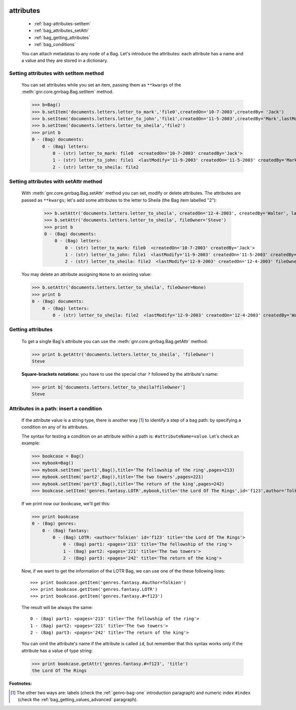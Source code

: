 	.. _bag-attributes:

============
 attributes
============

	- :ref:`bag-attributes-setItem`
	
	- :ref:`bag_attributes_setAttr`
	
	- :ref:`bag_getting_attributes`
	
	- :ref:`bag_conditions`

	You can attach metadatas to any node of a Bag. Let's introduce the attributes: each attribute has a name and a value and they are stored in a dictionary.

	.. _bag-attributes-setItem:

Setting attributes with setItem method
======================================

	You can set attributes while you set an item, passing them as ``**kwargs`` of the :meth:`gnr.core.gnrbag.Bag.setItem` method.

	>>> b=Bag()
	>>> b.setItem('documents.letters.letter_to_mark','file0',createdOn='10-7-2003',createdBy= 'Jack')
	>>> b.setItem('documents.letters.letter_to_john','file1',createdOn='11-5-2003',createdBy='Mark',lastModify='11-9-2003')
	>>> b.setItem('documents.letters.letter_to_sheila','file2')
	>>> print b
	0 - (Bag) documents: 
	    0 - (Bag) letters: 
	        0 - (str) letter_to_mark: file0  <createdOn='10-7-2003' createdBy='Jack'>
	        1 - (str) letter_to_john: file1  <lastModify='11-9-2003' createdOn='11-5-2003' createdBy='Mark'>
	        2 - (str) letter_to_sheila: file2

.. _bag_attributes_setAttr:

Setting attributes with setAttr method
======================================

	With :meth:`gnr.core.gnrbag.Bag.setAttr` method you can set, modify or delete attributes. The attributes are passed as ``**kwargs``; let's add some attributes to the letter to Sheila (the Bag item labelled "2"):

		>>> b.setAttr('documents.letters.letter_to_sheila', createdOn='12-4-2003', createdBy='Walter', lastModify= '12-9-2003')
		>>> b.setAttr('documents.letters.letter_to_sheila', fileOwner='Steve')
		>>> print b
		0 - (Bag) documents: 
		    0 - (Bag) letters: 
		        0 - (str) letter_to_mark: file0  <createdOn='10-7-2003' createdBy='Jack'>
		        1 - (str) letter_to_john: file1  <lastModify='11-9-2003' createdOn='11-5-2003' createdBy='Mark'>
		        2 - (str) letter_to_sheila: file2  <lastModify='12-9-2003' createdOn='12-4-2003' fileOwner='Steve' createdBy='Walter'>
	
	You may delete an attribute assigning ``None`` to an existing value:
    
	>>> b.setAttr('documents.letters.letter_to_sheila', fileOwner=None)
	>>> print b
	0 - (Bag) documents:
	    0 - (Bag) letters:
	        0 - (str) letter_to_sheila: file2  <lastModify='12-9-2003' createdOn='12-4-2003' createdBy='Walter'>

.. _bag_getting_attributes:

Getting attributes
==================

	To get a single Bag's attribute you can use the :meth:`gnr.core.gnrbag.Bag.getAttr` method:

	>>> print b.getAttr('documents.letters.letter_to_sheila', 'fileOwner')
	Steve
	
	**Square-brackets notations:** you have to use the special char ``?`` followed by the attribute's name:

	>>> print b['documents.letters.letter_to_sheila?fileOwner']
	Steve

.. _bag_conditions:

Attributes in a path: insert a condition
========================================

	If the attribute value is a string type, there is another way [#]_ to identify a step of a bag path: by specifying a condition on any of its attributes.
	
	The syntax for testing a condition on an attribute within a path is: ``#attributeName=value``. Let's check an example:

	>>> bookcase = Bag()
	>>> mybook=Bag()
	>>> mybook.setItem('part1',Bag(),title='The fellowship of the ring',pages=213)
	>>> mybook.setItem('part2',Bag(),title='The two towers',pages=221)
	>>> mybook.setItem('part3',Bag(),title='The return of the king',pages=242)
	>>> bookcase.setItem('genres.fantasy.LOTR',mybook,title='the Lord Of The Rings',id='f123',author='Tolkien')
	
	If we print now our bookcase, we'll get this:
	
	>>> print bookcase
	0 - (Bag) genres: 
	    0 - (Bag) fantasy: 
	        0 - (Bag) LOTR: <author='Tolkien' id='f123' title='the Lord Of The Rings'>
	            0 - (Bag) part1: <pages='213' title='The fellowship of the ring'>
	            1 - (Bag) part2: <pages='221' title='The two towers'>
	            2 - (Bag) part3: <pages='242' title='The return of the king'>
	
	Now, if we want to get the information of the LOTR Bag, we can use one of the these following lines::
	
		>>> print bookcase.getItem('genres.fantasy.#author=Tolkien')
		>>> print bookcase.getItem('genres.fantasy.LOTR')
		>>> print bookcase.getItem('genres.fantasy.#=f123')

	The result will be always the same::

		0 - (Bag) part1: <pages='213' title='The fellowship of the ring'>
		1 - (Bag) part2: <pages='221' title='The two towers'>
		2 - (Bag) part3: <pages='242' title='The return of the king'>
	
	You can omit the attribute's name if the attribute is called ``id``, but remember that this syntax works only if the attribute has a value of type string:
	
	>>> print bookcase.getAttr('genres.fantasy.#=f123', 'title')
	the Lord Of The Rings

**Footnotes:**

.. [#] The other two ways are: labels (check the :ref:`genro-bag-one` introduction paragraph) and numeric index ``#index`` (check the :ref:`bag_getting_values_advanced` paragraph). 
